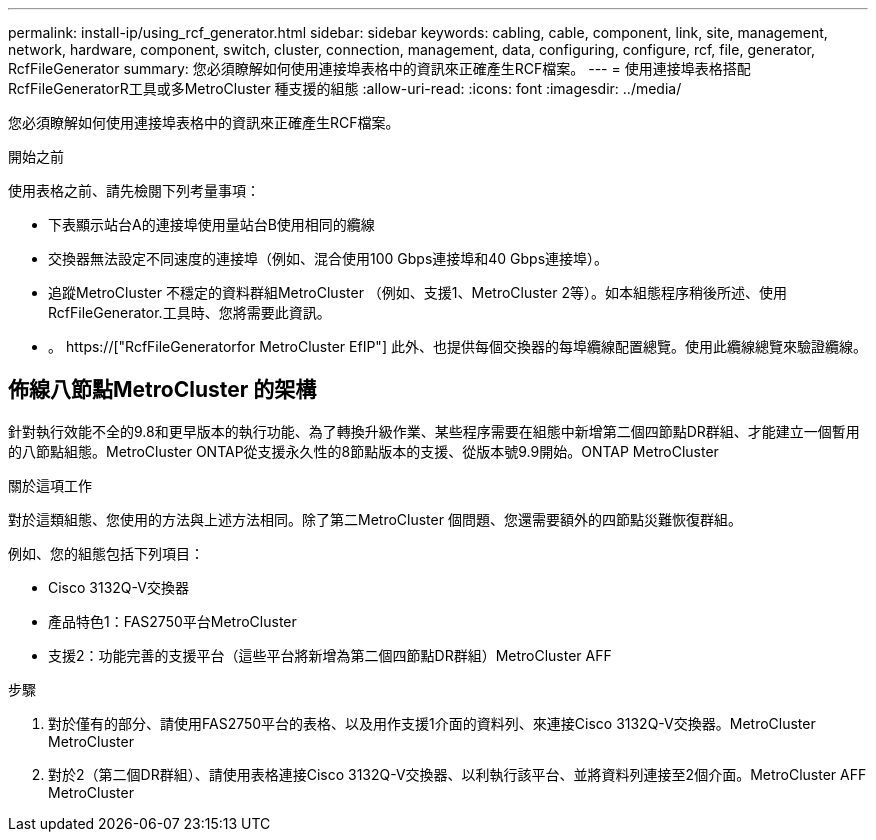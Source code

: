 ---
permalink: install-ip/using_rcf_generator.html 
sidebar: sidebar 
keywords: cabling, cable, component, link, site, management, network, hardware, component, switch, cluster, connection, management, data, configuring, configure, rcf, file, generator, RcfFileGenerator 
summary: 您必須瞭解如何使用連接埠表格中的資訊來正確產生RCF檔案。 
---
= 使用連接埠表格搭配RcfFileGeneratorR工具或多MetroCluster 種支援的組態
:allow-uri-read: 
:icons: font
:imagesdir: ../media/


[role="lead"]
您必須瞭解如何使用連接埠表格中的資訊來正確產生RCF檔案。

.開始之前
使用表格之前、請先檢閱下列考量事項：

* 下表顯示站台A的連接埠使用量站台B使用相同的纜線
* 交換器無法設定不同速度的連接埠（例如、混合使用100 Gbps連接埠和40 Gbps連接埠）。
* 追蹤MetroCluster 不穩定的資料群組MetroCluster （例如、支援1、MetroCluster 2等）。如本組態程序稍後所述、使用RcfFileGenerator.工具時、您將需要此資訊。
* 。 https://["RcfFileGeneratorfor MetroCluster EfIP"] 此外、也提供每個交換器的每埠纜線配置總覽。使用此纜線總覽來驗證纜線。




== 佈線八節點MetroCluster 的架構

針對執行效能不全的9.8和更早版本的執行功能、為了轉換升級作業、某些程序需要在組態中新增第二個四節點DR群組、才能建立一個暫用的八節點組態。MetroCluster ONTAP從支援永久性的8節點版本的支援、從版本號9.9開始。ONTAP MetroCluster

.關於這項工作
對於這類組態、您使用的方法與上述方法相同。除了第二MetroCluster 個問題、您還需要額外的四節點災難恢復群組。

例如、您的組態包括下列項目：

* Cisco 3132Q-V交換器
* 產品特色1：FAS2750平台MetroCluster
* 支援2：功能完善的支援平台（這些平台將新增為第二個四節點DR群組）MetroCluster AFF


.步驟
. 對於僅有的部分、請使用FAS2750平台的表格、以及用作支援1介面的資料列、來連接Cisco 3132Q-V交換器。MetroCluster MetroCluster
. 對於2（第二個DR群組）、請使用表格連接Cisco 3132Q-V交換器、以利執行該平台、並將資料列連接至2個介面。MetroCluster AFF MetroCluster

